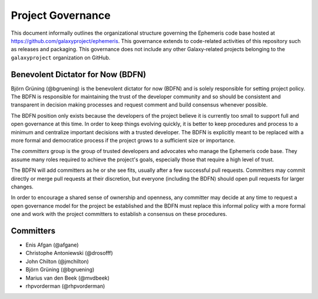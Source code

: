 ==================================
Project Governance
==================================

This document informally outlines the organizational structure governing the
Ephemeris code base hosted at https://github.com/galaxyproject/ephemeris. This
governance extends to code-related activities of this repository such as
releases and packaging. This governance does not include any other Galaxy-related
projects belonging to the ``galaxyproject`` organization on GitHub.

Benevolent Dictator for Now (BDFN)
===================================

Björn Grüning (@bgruening) is the benevolent dictator for now (BDFN) and is solely
responsible for setting project policy. The BDFN is responsible for maintaining
the trust of the developer community and so should be consistent and
transparent in decision making processes and request comment and build
consensus whenever possible.

The BDFN position only exists because the developers of the project believe it
is currently too small to support full and open governance at this time. In
order to keep things evolving quickly, it is better to keep procedures and
process to a minimum and centralize important decisions with a trusted
developer. The BDFN is explicitly meant to be replaced with a more formal and
democratice process if the project grows to a sufficient size or importance.

The *committers* group is the group of trusted developers and advocates who
manage the Ephemeris code base. They assume many roles required to achieve
the project's goals, especially those that require a high level of trust.

The BDFN will add committers as he or she see fits, usually after a few
successful pull requests. Committers may commit directly or merge pull
requests at their discretion, but everyone (including the BDFN) should open
pull requests for larger changes.

In order to encourage a shared sense of ownership and openness, any committer
may decide at any time to request a open governance model for the project be
established and the BDFN must replace this informal policy with a more formal
one and work with the project committers to establish a consensus on these
procedures.

Committers
==============================

- Enis Afgan (@afgane)
- Christophe Antoniewski (@drosofff)
- John Chilton (@jmchilton)
- Björn Grüning (@bgruening)
- Marius van den Beek (@mvdbeek)
- rhpvorderman (@rhpvorderman)
